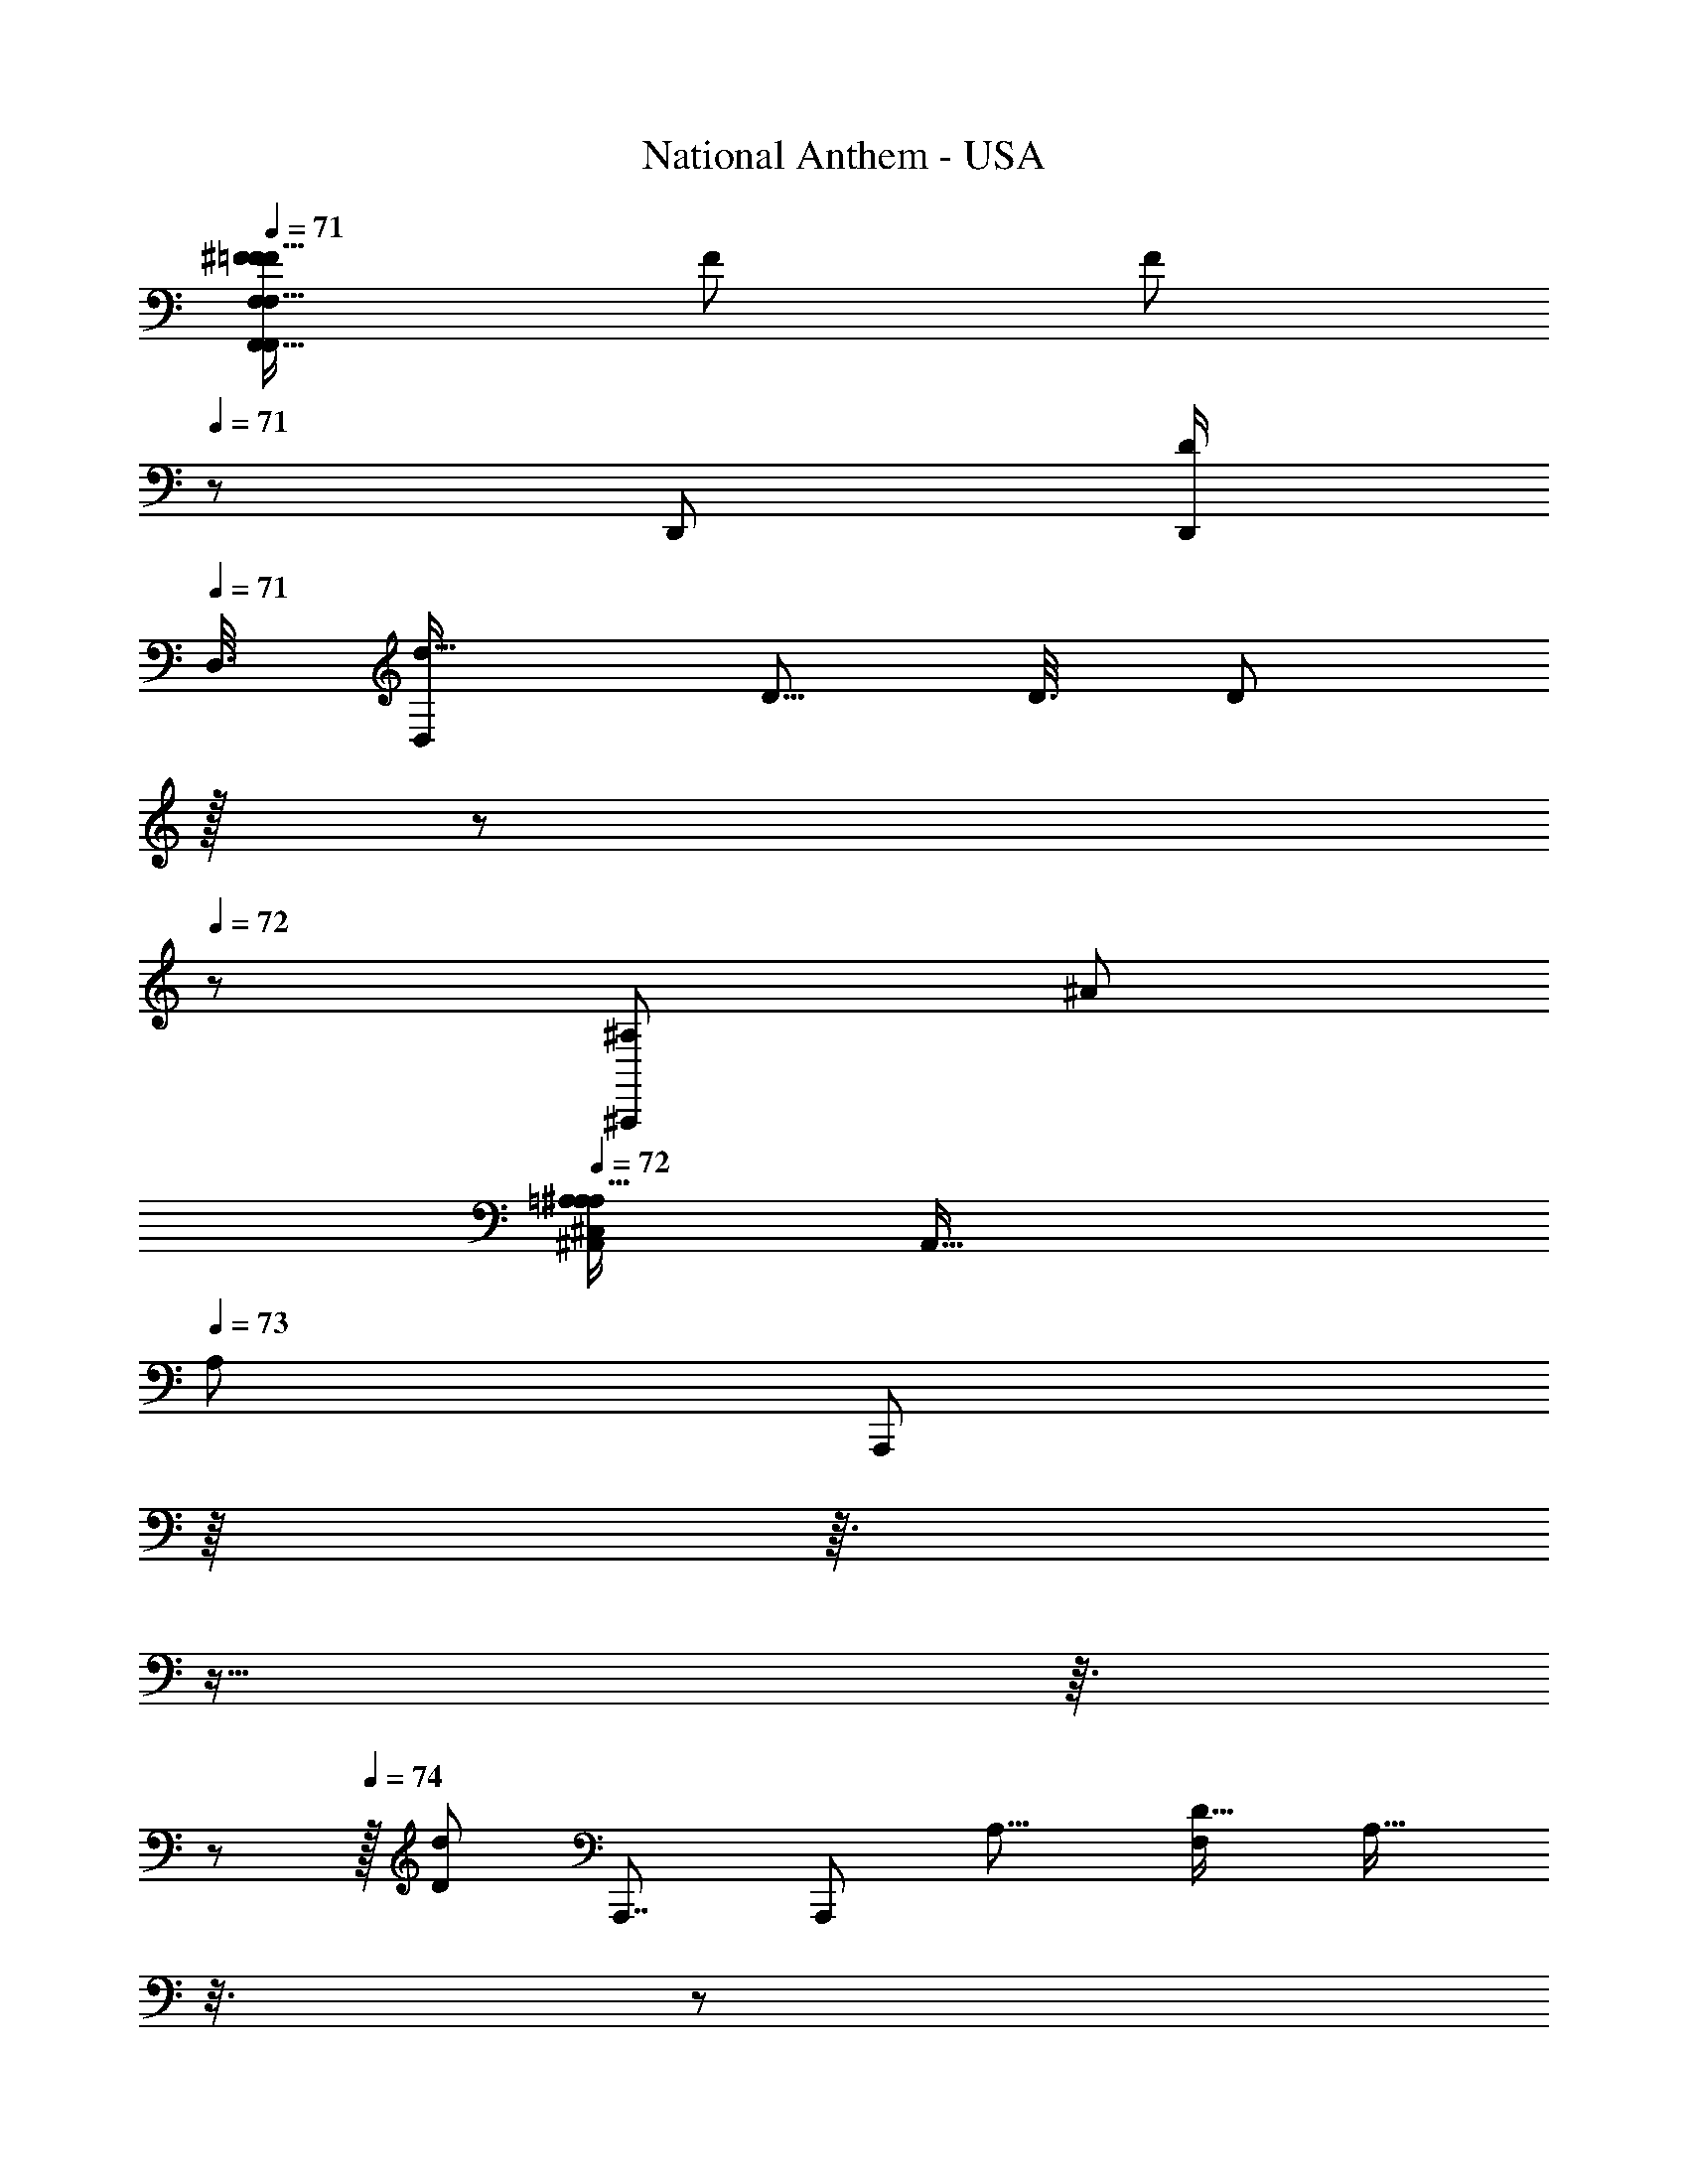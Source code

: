 X: 1
T: National Anthem - USA
Z: ABC Generated by Starbound Composer
L: 1/8
Q: 1/4=71
K: C
[^F/24=F15/16F,,15/16F,,23/24F,F25/24F,9/8f29/24z/48] [F59/48z/16] [F7/6z7/8] 
Q: 1/4=71
z/3 [D,,19/48z/24] [D,,/2D17/24z/48] 
Q: 1/4=71
[D,3/8z/48] [D,23/48d9/16z/48] [D5/8z/48] [D3/8z/48] [D5/12z/12] 
Q: 1/4=71
z/16 
Q: 1/4=71
z/12 
Q: 1/4=72
z13/48 [^A,,,77/48^A,11/6z/48] [^A43/24z/24] 
Q: 1/4=72
[^C,5/48=A,5/48^A,37/24^A,,85/48A,29/16z/48] [A,,57/16z/48] 
Q: 1/4=73
[A,79/48z/48] [A,,,71/48z13/24] 
Q: 1/4=73
z/8 
Q: 1/4=73
z3/16 
Q: 1/4=73
z9/16 
Q: 1/4=74
z3/16 
Q: 1/4=74
z/12 
Q: 1/4=74
z/16 [d91/48D47/24z5/48] [A,,,7/4z/48] [A,,,77/48z/48] [A,15/8z/48] [F,19/12D29/16z/24] [A,25/16z/3] 
Q: 1/4=75
z3/8 
Q: 1/4=75
z31/48 
Q: 1/4=75
z3/8 
Q: 1/4=75
z/48 [=A,,,89/48f25/12z/24] [C95/48F49/24z/24] [A,,,43/24z/24] 
Q: 1/4=76
z/48 [C79/48z/24] [F,43/24F47/24z13/24] 
Q: 1/4=76
z/4 
Q: 1/4=76
z/16 
Q: 1/4=77
z19/24 
Q: 1/4=77
z7/48 [A55/16z/48] [^a163/48z/48] [A,161/48z/48] [D53/16z/48] [G,,,27/8z/48] [A,3G,,,29/8G,179/48z/48] [D155/48z5/48] [A10/3z19/48] 
Q: 1/4=77
z/3 
Q: 1/4=77
z61/48 
Q: 1/4=78
z7/24 
Q: 1/4=78
z25/48 
Q: 1/4=78
z53/48 [d61/48D77/48^F,,,11/6z/48] [^F,25/12z/48] 
Q: 1/4=78
[d'67/48z/48] [D77/48=A33/16z/48] [A95/48z/16] [d23/24z/48] [F,,,83/48z59/48] [c2/3z/48] [c'29/48z/48] c5/12 z/6 [^A4/3z/48] [A89/48z/48] [a95/48z/48] [G,79/48z/48] [D35/24G,,,91/48G55/24z/48] [D73/48G49/24z/48] [G,,,43/24z31/24] 
Q: 1/4=78
z13/24 [D33/16z/48] [d15/8z/48] [D11/6z/48] [D85/48z/48] [G,77/48^A,,,11/6z/48] [D43/24A,,,89/48z13/24] 
Q: 1/4=78
z23/48 
Q: 1/4=79
z7/16 
Q: 1/4=78
z7/24 [e49/24E101/48z5/48] [C,,33/16z/48] [E89/48z/24] [G,83/48z/48] [C25/16C239/48z/16] [C,,7/4z11/24] 
Q: 1/4=78
z7/8 
Q: 1/4=78
z23/48 [f57/16F173/48z/24] [=A,53/16z/48] [A,51/16C161/48z/48] [=F,,,27/8z/24] [=F,13/4z/48] [F,,,13/4z/48] [F79/24z7/8] 
Q: 1/4=78
z7/3 
Q: 1/4=77
z/12 
Q: 1/4=77
z17/24 [F9/16z/48] [F,,5/8z/48] [F,,31/48z/48] [F9/16F,5/8z/48] [f11/16z/48] [F29/48z/48] F9/16 z/4 
[F9/16z/24] [F,2/3z/48] [F9/16F31/48z/48] [F,,41/48Fz/48] [f47/48z/24] F,,9/16 z/16 
Q: 1/4=77
z13/48 [D139/48z/48] [d41/16d47/16F16/3z/48] [F,131/48D11/4F271/48z/48] 
Q: 1/4=78
[d'47/16z/48] [A,,,87/16A,,,281/48z17/16] 
Q: 1/4=78
z7/16 
Q: 1/4=78
z61/48 [C49/48z/48] [c19/16z/48] [c'7/6z/16] [c3/4C23/24z/16] [^D,17/24z5/16] 
Q: 1/4=78
z7/12 [^A,77/48z/48] [A7/4z/48] [A,35/24a31/16z/48] [A15/8z/24] [=D,25/16z17/16] 
Q: 1/4=79
z35/48 [=A27/8z/48] [=a157/48z/48] [C163/48F,173/48z/48] [F161/48=C,41/12=A,55/16z/24] [F,,,175/48z/48] [C137/48A,73/24F,,27/8z/24] [A79/24z/48] F25/8 z/6 
Q: 1/4=78
z13/48 
Q: 1/4=78
z13/48 [g47/48z/48] [G53/48z/24] [G,,25/24z5/48] [G11/12z/48] [G,5/6z/48] [G3/4G5/6z/16] [G,,,2/3z/2] 
Q: 1/4=78
z11/48 [a17/16z/48] [A53/48z/16] [=A,,z/48] [^G3/16A3/4z/24] [A,17/24A11/12z/48] [A35/48z/48] =A,,,13/16 z/24 [^A83/48z/48] [^a41/24z/48] [A27/16z/24] [^A,,57/16z/24] 
Q: 1/4=78
[A13/8z/48] [A43/24^A,157/48z/24] [^A,,,59/16z89/48] [a33/16z/48] [A91/48z5/48] [A15/8A97/48z/48] [A27/16z5/6] 
Q: 1/4=78
z 
Q: 1/4=78
z/16 [F2z/48] [f23/12F47/24F,,2z/24] [F,27/16F15/8z/48] [F47/24z/16] [F,,83/48z25/48] 
Q: 1/4=77
z5/16 
Q: 1/4=77
z37/48 
Q: 1/4=77
z7/48 [D35/16z/24] [d95/48z/48] [D,,103/48z/48] [D33/16D33/16z/12] [D,15/8z/48] [D95/48z/48] [D,,41/24z3/8] 
Q: 1/4=77
z41/48 
Q: 1/4=76
z5/8 [A77/48z/16] [A,,73/48z/48] [A,4/3A,11/8A,67/48A,35/24A,,,71/48z/24] [A,,,3/2z7/6] 
Q: 1/4=76
z/48 
Q: 1/4=76
z5/48 
Q: 1/4=75
z17/24 [Fz/48] [F,43/48F25/24z/24] [F,,23/24F17/16z/48] [F,,11/12z/48] [F,43/48f15/16F23/24] z/12 
Q: 1/4=76
z13/48 [D13/24z/48] 
Q: 1/4=76
[D,5/12D11/24z/48] [D,,7/16D/2D,,7/12D31/48d31/48z/24] [D,5/16z/8] 
Q: 1/4=76
z/12 
Q: 1/4=77
z/3 
Q: 1/4=77
z/48 [A,41/24z/48] [=A,/8^C,/8^A,35/24A,37/24A,,13/8A,2z/48] [A,,33/8z/48] [A,,,27/16z/48] [A,,,83/48A47/24z/16] 
Q: 1/4=77
z13/48 
Q: 1/4=77
z/4 
Q: 1/4=78
z31/48 
Q: 1/4=78
z9/16 
Q: 1/4=78
z5/48 [D2z/48] [A,95/48z/48] [d91/48z/48] [F,71/48D7/4A,15/8z/48] [A,,,91/48z/16] [A,,,27/16z3/8] 
Q: 1/4=78
z9/16 
Q: 1/4=79
z43/48 [f49/24z/48] [C95/48F49/24z/48] [F,41/24F7/4C23/12z/24] [=A,,,91/48z/48] A,,,5/3 z/6 [A167/48z/48] [a51/16z/48] [A41/12z/48] [D25/8D79/24G,,,83/24G,169/48z/48] [A,3A,149/48z/48] [G,,,173/48z5/2] 
Q: 1/4=79
z67/48 
[d5/4z/48] [d'23/16z/24] [^F,,,29/16z/24] [D3/2D37/24=A91/48z/24] [^F,15/8A47/24z/48] [d49/48z/24] [F,,,85/48z5/6] 
Q: 1/4=79
z17/48 [c'5/8z/48] [c7/12z/16] c3/8 z7/48 
Q: 1/4=79
z/24 [^A85/48z/48] [G,73/48A89/48a95/48z/24] [D37/24=G113/48z/48] [G,,,11/6G49/24z/48] [D71/48z/48] [G,,,43/24z43/48] 
Q: 1/4=79
z23/24 [D2z/48] [D29/16z/48] [G,5/3D95/48d2z/24] [^A,,,31/16z/24] [A,,,85/48z/48] [D15/8z3/4] 
Q: 1/4=80
z49/48 [E2z/48] [e31/16z/48] [E27/16z/48] [C5/3z/24] [C,,95/48z/48] [G,11/6z/48] [C,,27/16z5/48] [C71/48z11/48] 
Q: 1/4=80
z71/48 [F151/48f53/16z/24] [C15/4z/24] [F55/16C179/48z/48] 
[=A,167/48A,11/3=F,,,11/3z/48] 
Q: 1/4=80
[F,,,83/24z/24] [=F,161/48z49/48] 
Q: 1/4=79
z55/48 
Q: 1/4=79
z19/48 
Q: 1/4=79
z49/48 
Q: 1/4=79
z/4 [F17/24z/48] [f37/48z/12] [F,,31/48z/16] [F29/48z/48] [F,31/48z/24] [F,,7/12z/24] [F13/24z/16] 
Q: 1/4=79
z2/3 [F13/12z/16] [f9/8z/16] [F13/16F,,z/48] [F,9/16z/48] [F31/48z/24] [F,,7/12z/4] 
Q: 1/4=78
z/8 
Q: 1/4=78
z25/48 [A,,,17/3z/24] [d131/48d73/24F85/16z/48] [A,,,263/48z/24] [D41/16F,131/48d'145/48z/16] [F227/24z/48] [D65/24z21/16] 
Q: 1/4=78
z5/24 
Q: 1/4=79
z11/24 
Q: 1/4=79
z/3 
Q: 1/4=79
z23/48 [C53/48z/48] [C49/48c25/24z/48] [c'47/48z/48] [^D,11/16c3/4z5/24] 
Q: 1/4=80
z3/4 [=D,41/24A95/48z/48] [A41/24a23/12z/48] [^A,13/8z/48] A,25/16 z/48 
Q: 1/4=79
z5/16 [=A27/8z/24] [=C,49/16=a41/12C167/48A175/48z/48] [F,167/48=A,57/16F,,,173/48z/48] [F,,,29/8F175/48z/48] [C53/16z/24] [A,161/48z59/48] 
Q: 1/4=80
z19/12 
Q: 1/4=79
z13/48 
Q: 1/4=79
z7/8 [G13/16z/24] [G,19/24G15/16z/48] [G13/16g7/8z/48] [G,,,17/24G41/48G,,41/48] z7/48 
[A13/12z/48] [A,17/24A35/48=A,,47/48z/48] [=A,,,37/48az/48] [A23/24z/48] 
Q: 1/4=79
z/48 A3/4 z/6 [^A77/48A79/48z/48] [^a19/12z/48] [A79/48^A,79/24z/24] [^A,,61/16z/48] [^A,,,55/16z/16] 
Q: 1/4=80
z/16 [A5/3z25/48] 
Q: 1/4=79
z2/3 
Q: 1/4=79
z7/16 
Q: 1/4=79
z7/48 [A83/48z/48] [A83/48A47/24a95/48z5/48] [A89/48z11/16] 
Q: 1/4=78
z7/12 
Q: 1/4=78
z7/12 [F,,79/48F,,47/24z/48] [F41/24F95/48z/48] [F,73/48F41/24F91/48f31/16z5/8] 
Q: 1/4=78
z17/24 
Q: 1/4=78
z/2 [D,,107/48z/48] [D,47/24z/48] [D35/16z/24] [D,,23/12d23/12z/48] [D91/48z/48] [D23/12D49/24z/8] 
Q: 1/4=77
z29/16 
[A37/24z/48] [A,,,25/16z/16] [A,4/3A,,11/8A,67/48z/48] [A,53/48z/48] [A,,,65/48A,77/48z/16] 
Q: 1/4=77
z9/8 
Q: 1/4=77
z5/24 
Q: 1/4=78
z/8 
Q: 1/4=78
z7/16 [A,,,41/48z/48] [A43/48z/48] [D15/16z/48] [A,,,35/48z/48] [d41/48z/48] [A,,11/16z/48] [d41/48z/48] [d'37/48F,7/8z/48] [D37/48z/48] [A5/6z29/48] 
Q: 1/4=78
z25/48 [A,,,17/48z/24] [D17/48A19/48z/48] [d19/48d7/16z/48] [A,,,19/48d'5/12A7/16z/48] [D19/48z/48] [A,,7/48F,17/24] z5/16 [A,,,181/48z5/48] [A,,,23/6z/16] [A,63/16z/48] [A,,7/2z/48] [^C,5/48=A,5/48A41/24d7/4A31/16d49/24F265/48z/48] [d'33/16F169/48z5/48] 
Q: 1/4=78
z29/16 [c97/48z/48] [^d91/48^d'31/16z/48] [d7/4c85/48] z/48 [f89/48z/24] [f'43/24z/12] 
[A,,,27/16z/48] [=d13/8z/48] [F77/48z/48] [A,,,79/48z/48] [f83/48F,11/6z/48] [d77/48z/16] [A,,29/24z/48] 
Q: 1/4=79
z41/24 [^A,29/8z/16] [A,,,89/24z/48] [d59/16f89/24F265/48z/24] [f175/48A,,,89/24f'61/16z/48] [A,,41/48d11/3F179/48z/12] [C,5/48=A,5/48] z11/24 
Q: 1/4=78
z29/48 
Q: 1/4=78
z13/48 
Q: 1/4=78
z9/16 
Q: 1/4=78
z3/8 
Q: 1/4=77
z13/48 
Q: 1/4=77
z/8 
Q: 1/4=77
z53/48 [A,,,29/16z/16] [d'15/16z/48] [^d29/48c37/48c7/8z/48] [d43/48z/48] [F,17/12z/24] [A,,,7/4z19/24] [=d35/48z/48] [d11/12z/48] [A19/24=d'15/16z/24] [A47/48z/12] 
Q: 1/4=77
z5/6 [c89/48c103/48F173/48z/48] [c'33/16z/48] 
[=A43/24F,173/48F271/48z/48] [A31/16z/24] [F,,,179/48z/16] [F,,,89/24z/3] 
Q: 1/4=77
z37/48 
Q: 1/4=78
z11/48 
Q: 1/4=78
z23/48 [d'25/12z/48] [d17/8z/24] [^A89/48A31/16z/48] [d85/48z23/16] 
Q: 1/4=78
z11/24 [^d'85/48z/24] [F,27/16G,,,2z/48] [^d5/3c41/24z/48] [c79/48F83/48z/48] [d27/16z/48] [G,,,89/48z73/48] 
Q: 1/4=78
z19/48 [F83/24z/48] [=A,,,13/4d157/48F,89/24z/48] [d'167/48z/48] [=A,,77/24c163/48d57/16c175/48z/48] [F43/12z/12] [A,/8C,7/48A,,,61/16] z113/48 
Q: 1/4=79
z23/16 [d49/24d'33/16z/48] [c27/16z/48] [F71/48d7/4F,,,23/12F41/8z/24] [c2z/48] [F,,95/48z/48] [F,37/24z/24] [F,,,29/16z9/8] 
Q: 1/4=79
z11/16 [=d'35/12z/48] [F,43/12z/48] [=d139/48^A,,,7/2A,,,169/48z/24] [d43/16A35/12z/48] [A,/8C,7/48^A,,19/8z/48] [F11/4z/48] [A63/16z/8] 
Q: 1/4=79
z31/16 
Q: 1/4=78
z2/3 [c9/8c'19/16z/8] [^D5/6z/24] [c13/16z/24] [A,,/3D15/16] z9/16 [A15/8z/48] [A,,,7/4a23/12z/48] [A,,23/16F,27/16=D43/24A89/48z/48] [F3/2A,,,23/12z/24] [D29/16z/48] F71/48 z13/48 
[=A53/16=a41/12z/12] [F,,,163/48z/48] [C59/16z/48] [F157/48F,85/24z/48] [F4z/48] [F,,,43/12z/48] [A167/48F,,191/48z/48] [C63/16z/24] C,/8 z5/16 
Q: 1/4=79
z23/24 
Q: 1/4=79
z11/12 
Q: 1/4=79
z3/2 [G9/8z/24] [G,15/16g17/16z/24] [G,,11/12G47/48z/16] [G3/4z/48] G,,37/48 z/24 
Q: 1/4=79
z/24 [A,37/48Aaz/24] [=A,,2/3A,,23/24z/48] [A15/16z/48] A11/16 z/48 
Q: 1/4=79
z3/16 [^A49/24^a49/24z/24] [^A,29/16z/48] [A31/16z/48] [^A,,11/6A23/12A,,25/12z23/48] 
Q: 1/4=78
z17/48 
Q: 1/4=78
z25/24 
[d49/24z/48] [D95/48z/24] [G,27/16z/48] [A,31/16z/48] [G,,103/48z/48] [D31/16z/24] [D11/6z/16] [G,,89/48z/48] [A,11/6z83/48] [E101/48z/48] [e33/16z/48] [C85/48z/24] [C,,2z/16] [C,,31/16G,2z/48] [E89/48z/12] [=C,53/48z/24] 
Q: 1/4=78
z/16 [C23/16z5/48] 
Q: 1/4=78
z13/12 
Q: 1/4=77
z23/48 [f57/16z/48] [F27/8z/16] [F,,,173/48C97/24z/24] [F,,,155/48F,53/16F181/48z/48] [=A,83/24A,95/24z/48] [C53/16z/16] [A,5/48^C,5/48z/48] [F,,31/48z7/48] 
Q: 1/4=77
z35/48 
Q: 1/4=77
F,,/12 z5/48 F,,/6 z/16 [F,,7/48z/24] 
Q: 1/4=77
z5/24 F,,7/48 z/24 [F,,7/48z/48] 
Q: 1/4=76
z5/24 F,,/8 z/48 
Q: 1/4=76
z/24 F,,/8 z/12 F,,/8 z/12 F,,5/48 z/16 [F,,7/48z/16] 
Q: 1/4=76
z/6 F,,/6 z/24 [F,,7/48z/24] 
Q: 1/4=75
z5/24 
Q: 1/4=75
z/48 [F,,3/16z5/48] 
Q: 1/4=75
z/8 [F,,5/16z/4] 
[F11/6z/48] [F,11/8F,,97/48z/24] [C,5/48F79/48F49/24z/48] [F,,7/12f97/48z/24] 
Q: 1/4=75
[F,,91/48z17/24] 
Q: 1/4=74
z/16 
Q: 1/4=74
z/48 
Q: 1/4=74
z3/16 [F,,z7/8] [A11/6z/24] [F15/4A,,,185/48F,31/8z/48] [a83/48A7/4D15/4A,,,185/48z/48] [A,/12z/16] [A,,31/16F89/24D67/16z7/48] 
Q: 1/4=74
z/8 
Q: 1/4=75
z/24 
Q: 1/4=75
z25/16 [A41/24z/48] [A79/48a83/48] z5/16 [A35/48A47/48a49/48^A,77/48z/24] [D,,47/24z/48] [D,,31/16z/24] [F31/16z/12] [F11/6z/16] 
Q: 1/4=75
z5/12 
Q: 1/4=74
z7/48 
Q: 1/4=74
z5/48 [=A19/24z/48] [A25/24z/16] [=a25/24z43/48] [G43/24z/48] [A,63/16z/48] [^D89/24z/24] [G77/48g79/48D187/48z/48] [^D,,161/48z/24] 
[D,,41/12z/48] 
Q: 1/4=74
z5/12 
Q: 1/4=74
z/3 
Q: 1/4=74
z17/16 [g13/8z/48] [G77/48z/48] G41/24 z5/24 [G2z/48] [g33/16z/12] [G,3/2=D,,2z/48] [G91/48z/48] [D,,73/48z/48] [F13/8z/24] [F83/48z5/48] 
Q: 1/4=74
z/3 
Q: 1/4=74
z/12 
Q: 1/4=75
z61/48 [c'11/6z/48] 
Q: 1/4=75
[c83/48G,7/4D97/48z/48] [G71/48z/48] [G77/48C,,5/3z/48] [C,,13/8D85/48z/16] [c31/16z5/12] 
Q: 1/4=75
z3/4 
Q: 1/4=75
z35/48 [=C,7/8z/48] [^d25/24z/48] [C,,43/48^d'13/12z/24] [G55/48z/48] [C,,13/16z/24] [G11/12z/12] 
[d23/24z/12] 
Q: 1/4=75
z/4 
Q: 1/4=75
z/4 
Q: 1/4=75
z5/24 [D,5/6z/48] [=d17/24F25/24D,,17/16z/24] [D,,2/3z/48] [=d'19/24z/24] [Fz/24] [d35/48z/8] 
Q: 1/4=74
z/12 
Q: 1/4=74
z/24 
Q: 1/4=74
z/24 
Q: 1/4=73
z/24 
Q: 1/4=73
z13/24 
Q: 1/4=73
[Dz/48] [^D,35/48^D,,19/24z/48] [D,,37/48c'55/48z/48] [D7/8c53/48z/24] 
Q: 1/4=73
z/48 [c49/48z19/48] 
Q: 1/4=72
z5/24 
Q: 1/4=72
z/4 [E,37/48z/24] [=D37/48D37/48E,,13/16E,,41/48z/24] [^A35/48z/48] [A17/24z/48] [^a3/4z5/48] 
Q: 1/4=72
z/12 
Q: 1/4=71
z37/48 [A101/48a101/48F,265/48z/48] [A31/16D17/8z/48] [D17/8z/48] [F,,259/48z/48] [^C,5/48F,,21/16F,,247/48z/16] 
Q: 1/4=71
z11/48 
Q: 1/4=71
z5/6 
Q: 1/4=71
z/12 
Q: 1/4=70
z17/24 [=A55/16z/48] [=a27/8z/48] [A85/24z/48] [C157/48z/48] [=A,5/48z/48] 
Q: 1/4=70
z/48 [F,,13/24C169/48z/16] 
Q: 1/4=69
z/12 
Q: 1/4=69
z/48 
Q: 1/4=68
z/24 
Q: 1/4=68
z37/48 F,,5/48 z3/8 F,,5/48 z7/48 F,,/16 z7/48 F,,5/48 z5/48 
F,,5/48 z5/48 F,,/8 z/8 F,,/16 z7/48 F,,/8 z/16 F,,5/48 z5/48 F,,7/48 z/16 F,,7/48 z/12 F,,/6 z/16 [F,,33/16z/24] [F,,35/48z/12] [F7/12z/16] [F29/48F5/8f2/3F,15/8z/12] [F,,11/6z/24] 
Q: 1/4=69
z/24 
Q: 1/4=70
z/24 
Q: 1/4=70
z5/8 [F13/12z/48] [F19/24z/48] [f47/48z/24] [F,,/3F31/48z13/48] 
Q: 1/4=71
z13/24 
Q: 1/4=71
z7/48 [^a137/48z/48] [^A143/48A,,,11/2z/48] [A,/12C,7/48F19/8F5/2^A,125/48A133/48A,,,269/48z/48] 
Q: 1/4=71
[D101/48z/48] [A,,121/48D47/16z/16] 
Q: 1/4=71
z/12 
Q: 1/4=72
z13/48 
Q: 1/4=72
z35/48 
Q: 1/4=73
z23/24 
Q: 1/4=73
z17/24 [c'13/12z/48] [c49/48z/48] [F15/16z/48] [F17/16z/48] [c41/48z/48] [A,,/2z/48] [F,49/48z/48] 
Q: 1/4=73
z5/6 [A23/24z/48] [A47/48z/48] [d49/48z/24] [d41/48d'15/16z/16] [A,,3/8A,3/2z/8] 
Q: 1/4=73
z17/24 
[^d'19/24z/48] [^dz/48] [c47/48z/48] [d35/48c43/48z/24] [A,,11/24z/24] 
Q: 1/4=74
z5/6 
Q: 1/4=74
z/24 [f'85/24z/48] [f161/48A,55/16A83/24A,,,11/3z/48] [f89/24z/24] [F155/48A,,,57/16=d175/48z/48] [A161/48d85/24z/48] [F10/3z/24] [C,5/48=A,5/48A,,5/24] z/48 
Q: 1/4=74
z/6 A,,7/48 z/16 A,,/8 z/8 A,,/12 z/12 A,,/8 z/8 A,,5/48 z/16 A,,/8 z/6 A,,/16 z5/48 A,,/8 z5/48 A,,5/48 z/12 A,,/8 z5/48 A,,5/48 z/12 A,,/8 z/16 [A,,3/16z/6] 
Q: 1/4=74
z/12 
Q: 1/4=73
[A,,/4z/24] 
Q: 1/4=73
z/24 
Q: 1/4=73
z5/16 
Q: 1/4=72
z7/24 
Q: 1/4=72
z/12 
Q: 1/4=71
z/8 [G,19/24z/48] [G,,49/48z/48] [G,,3/8G29/48A15/16z/48] [a15/16z/48] [A37/48z/48] [G,,41/48G25/24z13/16] [D,25/24z/24] [c'17/16c17/16z/48] [D,,5/24z/48] [c5/6D,,15/16z/24] [A19/24D,,7/8z/48] [G29/48A2/3z/6] 
Q: 1/4=71
z/12 
Q: 1/4=71
z2/3 [d65/24=d'133/48z/48] [F,169/48z/48] [d8/3A139/48F,,27/8z/48] [A,/16C,/8F,,55/16z/48] [A137/48F85/24z/48] [F,,97/48F21/4z/4] 
Q: 1/4=71
z37/16 
Q: 1/4=70
z13/48 [c7/8^d17/16^d'9/8z/16] [c35/48d43/48z/24] F,,5/24 z11/16 
Q: 1/4=70
z/48 [F,,,49/24z/48] [=A91/48F,,,2z/48] [F5/4c25/16F,47/24A17/8z/48] [c2z/48] [F,,71/48c'95/48z/48] C,/8 z/6 
Q: 1/4=70
z5/16 
Q: 1/4=69
z/12 
Q: 1/4=69
z11/24 
Q: 1/4=69
z/12 
Q: 1/4=68
z/12 
Q: 1/4=68
z9/16 [F37/6z/48] [D37/6z/48] [A,,,47/8A,,49/8^A295/48z/24] [A287/48a287/48A,,,295/48z/24] [C,5/48A,5/48A,,59/48F289/48D289/48] z/16 
Q: 1/4=68
z85/48 A,,3/16 z5/48 A,,5/48 z/8 A,,/8 z5/48 A,,7/48 z/12 A,,/8 z7/48 A,,5/48 z5/48 A,,5/48 z7/48 A,,5/48 z/12 A,,5/48 z/6 A,,5/48 z/12 A,,5/48 z/6 A,,/12 z/12 
A,,5/48 z7/48 A,,5/48 z/16 A,,/8 z5/48 A,,/8 z/8 A,,/8 z/24 A,,4/3 
